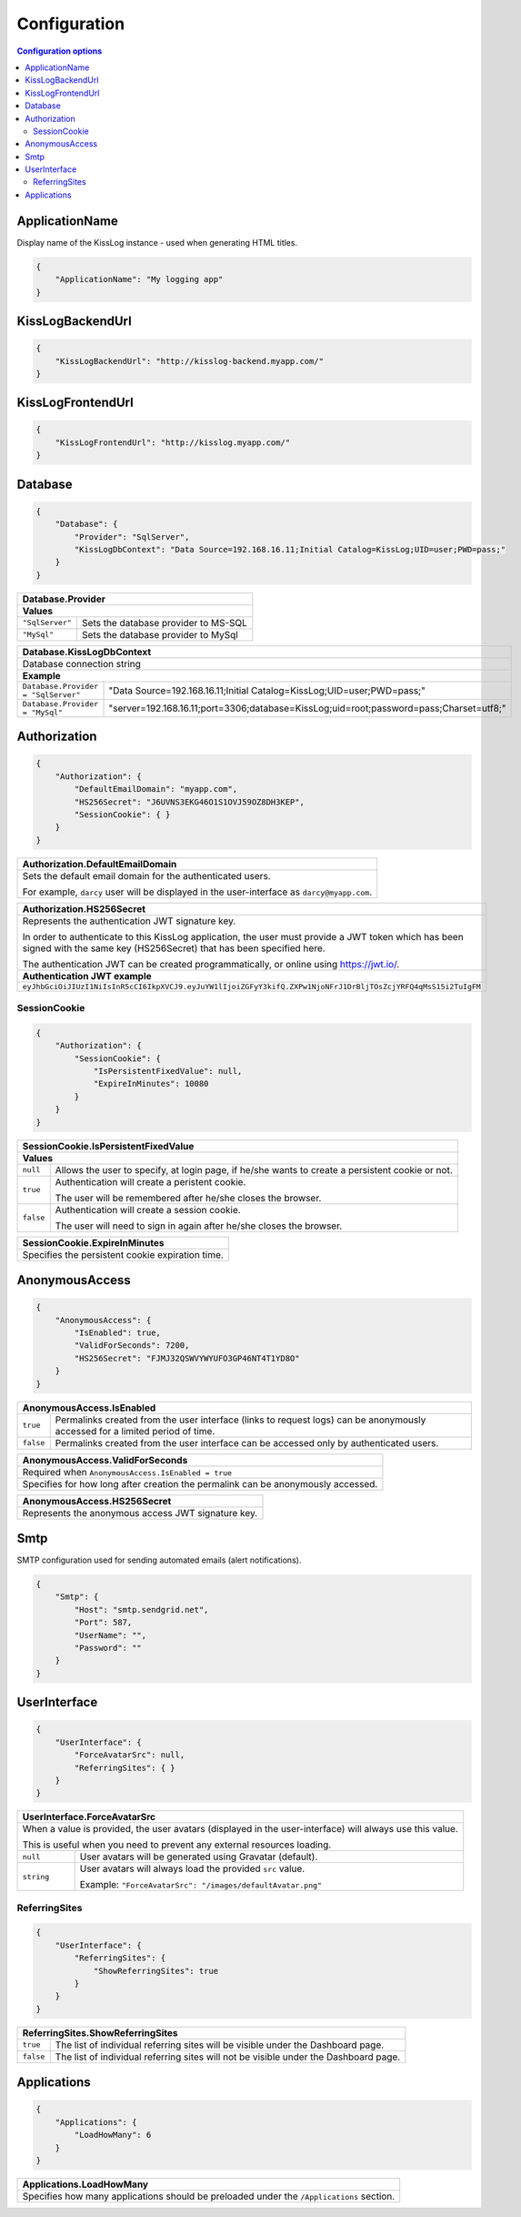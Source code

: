 Configuration
===================================

.. contents:: Configuration options
   :local:

ApplicationName
-------------------------------------------------------

Display name of the KissLog instance - used when generating HTML titles.

.. code-block:: json
    
    {
        "ApplicationName": "My logging app"
    }

KissLogBackendUrl
-------------------------------------------------------

.. code-block:: json
    
    {
        "KissLogBackendUrl": "http://kisslog-backend.myapp.com/"
    }

KissLogFrontendUrl
-------------------------------------------------------

.. code-block:: json
    
    {
        "KissLogFrontendUrl": "http://kisslog.myapp.com/"
    }

Database
-------------------------------------------------------

.. code-block:: json
    
    {
        "Database": {
            "Provider": "SqlServer",
            "KissLogDbContext": "Data Source=192.168.16.11;Initial Catalog=KissLog;UID=user;PWD=pass;"
        }
    }

+------------------------+-------------------------------------------------------------+
| Database.Provider                                                                    |
+========================+=============================================================+
| **Values**                                                                           |
+------------------------+-------------------------------------------------------------+
| ``"SqlServer"``        | Sets the database provider to MS-SQL                        |
+------------------------+-------------------------------------------------------------+
| ``"MySql"``            | Sets the database provider to MySql                         |
+------------------------+-------------------------------------------------------------+

+-----------------------------------------------------------------------------------------------------------------------------------------------------------------+
| Database.KissLogDbContext                                                                                                                                       |
+=================================================================================================================================================================+
| Database connection string                                                                                                                                      |
+-----------------------------------------------------------------------------------------------------------------------------------------------------------------+
| **Example**                                                                                                                                                     |
+-----------------------------------------------------+-----------------------------------------------------------------------------------------------------------+
| ``Database.Provider = "SqlServer"``                 | "Data Source=192.168.16.11;Initial Catalog=KissLog;UID=user;PWD=pass;"                                    |
+-----------------------------------------------------+-----------------------------------------------------------------------------------------------------------+
| ``Database.Provider = "MySql"``                     | "server=192.168.16.11;port=3306;database=KissLog;uid=root;password=pass;Charset=utf8;"                    |
+-----------------------------------------------------+-----------------------------------------------------------------------------------------------------------+

Authorization
-------------------------------------------------------

.. code-block:: json
    
    {
        "Authorization": {
            "DefaultEmailDomain": "myapp.com",
            "HS256Secret": "J6UVNS3EKG46O1S1OVJ59OZ8DH3KEP",
            "SessionCookie": { }
        }
    }

+----------------------------------------------------------------------------------------------+
| Authorization.DefaultEmailDomain                                                             |
+==============================================================================================+
| Sets the default email domain for the authenticated users.                                   |
|                                                                                              |
| For example, ``darcy`` user will be displayed in the user-interface as ``darcy@myapp.com``.  |
+----------------------------------------------------------------------------------------------+

+---------------------------------------------------------------------------------------------------------------+
| Authorization.HS256Secret                                                                                     |
+===============================================================================================================+
| Represents the authentication JWT signature key.                                                              |
|                                                                                                               |
| In order to authenticate to this KissLog application, the user must provide a JWT token which                 |
| has been signed with the same key (HS256Secret) that has been specified here.                                 |
|                                                                                                               |
| The authentication JWT can be created programmatically, or online using https://jwt.io/.                      |
+---------------------------------------------------------------------------------------------------------------+
| **Authentication JWT example**                                                                                |
+---------------------------------------------------------------------------------------------------------------+
| ``eyJhbGciOiJIUzI1NiIsInR5cCI6IkpXVCJ9.eyJuYW1lIjoiZGFyY3kifQ.ZXPw1NjoNFrJ1DrBljTOsZcjYRFQ4qMsS15i2TuIgFM``   |
+---------------------------------------------------------------------------------------------------------------+

SessionCookie
~~~~~~~~~~~~~~~~~~~~~~~~~~~~~~~~~~~~

.. code-block:: json
    
    {
        "Authorization": {
            "SessionCookie": {
                "IsPersistentFixedValue": null,
                "ExpireInMinutes": 10080
            }
        }
    }

+-----------------------------------------------------------------------------------------------------------------------------------------------------------------+
| SessionCookie.IsPersistentFixedValue                                                                                                                            |
+=================================================================================================================================================================+
| **Values**                                                                                                                                                      |
+-------------------+---------------------------------------------------------------------------------------------------------------------------------------------+
| ``null``          | Allows the user to specify, at login page, if he/she wants to create a persistent cookie or not.                                            |
+-------------------+---------------------------------------------------------------------------------------------------------------------------------------------+
| ``true``          | Authentication will create a peristent cookie.                                                                                              |
|                   |                                                                                                                                             |
|                   | The user will be remembered after he/she closes the browser.                                                                                |
+-------------------+---------------------------------------------------------------------------------------------------------------------------------------------+
| ``false``         | Authentication will create a session cookie.                                                                                                |
|                   |                                                                                                                                             |
|                   | The user will need to sign in again after he/she closes the browser.                                                                        |
+-------------------+---------------------------------------------------------------------------------------------------------------------------------------------+

+----------------------------------------------------------------------------------------------+
| SessionCookie.ExpireInMinutes                                                                |
+==============================================================================================+
| Specifies the persistent cookie expiration time.                                             |
+----------------------------------------------------------------------------------------------+


AnonymousAccess
-------------------------------------------------------

.. code-block:: json
    
    {
        "AnonymousAccess": {
            "IsEnabled": true,
            "ValidForSeconds": 7200,
            "HS256Secret": "FJMJ32QSWVYWYUFO3GP46NT4T1YD8O"
        }
    }

+-----------------------------------------------------------------------------------------------------------------------------------------------------------------+
| AnonymousAccess.IsEnabled                                                                                                                                       |
+===================+=============================================================================================================================================+
| ``true``          | Permalinks created from the user interface (links to request logs) can be anonymously accessed for a limited period of time.                |
+-------------------+---------------------------------------------------------------------------------------------------------------------------------------------+
| ``false``         | Permalinks created from the user interface can be accessed only by authenticated users.                                                     |
+-------------------+---------------------------------------------------------------------------------------------------------------------------------------------+

+----------------------------------------------------------------------------------------------+
| AnonymousAccess.ValidForSeconds                                                              |
+==============================================================================================+
| Required when ``AnonymousAccess.IsEnabled = true``                                           |
+----------------------------------------------------------------------------------------------+
| Specifies for how long after creation the permalink can be anonymously accessed.             |
+----------------------------------------------------------------------------------------------+

+----------------------------------------------------------------------------------------------+
| AnonymousAccess.HS256Secret                                                                  |
+==============================================================================================+
| Represents the anonymous access JWT signature key.                                           |
+----------------------------------------------------------------------------------------------+


Smtp
-------------------------------------------------------

SMTP configuration used for sending automated emails (alert notifications).

.. code-block:: json
    
    {
        "Smtp": {
            "Host": "smtp.sendgrid.net",
            "Port": 587,
            "UserName": "",
            "Password": ""
        }
    }

UserInterface
-------------------------------------------------------

.. code-block:: json
    
    {
        "UserInterface": {
            "ForceAvatarSrc": null,
            "ReferringSites": { }
        }
    }

+-----------------------------------------------------------------------------------------------------------------------------------------------------------------+
| UserInterface.ForceAvatarSrc                                                                                                                                    |
+=================================================================================================================================================================+
| When a value is provided, the user avatars (displayed in the user-interface) will always use this value.                                                        |
|                                                                                                                                                                 |
| This is useful when you need to prevent any external resources loading.                                                                                         |
+-------------------+---------------------------------------------------------------------------------------------------------------------------------------------+
| ``null``          | User avatars will be generated using Gravatar (default).                                                                                    |
+-------------------+---------------------------------------------------------------------------------------------------------------------------------------------+
| ``string``        | User avatars will always load the provided ``src`` value.                                                                                   |
|                   |                                                                                                                                             |
|                   | Example: ``"ForceAvatarSrc": "/images/defaultAvatar.png"``                                                                                  |
+-------------------+---------------------------------------------------------------------------------------------------------------------------------------------+


ReferringSites
~~~~~~~~~~~~~~~~~~~~~~~~~~~~~~~~~~~~

.. code-block:: json
    
    {
        "UserInterface": {
            "ReferringSites": {
                "ShowReferringSites": true
            }
        }
    }

+-----------------------------------------------------------------------------------------------------------------------------------------------------------------+
| ReferringSites.ShowReferringSites                                                                                                                               |
+===================+=============================================================================================================================================+
| ``true``          | The list of individual referring sites will be visible under the Dashboard page.                                                            |
+-------------------+---------------------------------------------------------------------------------------------------------------------------------------------+
| ``false``         | The list of individual referring sites will not be visible under the Dashboard page.                                                        |
+-------------------+---------------------------------------------------------------------------------------------------------------------------------------------+


Applications
-------------------------------------------------------

.. code-block:: json
    
    {
        "Applications": {
            "LoadHowMany": 6
        }
    }

+----------------------------------------------------------------------------------------------+
| Applications.LoadHowMany                                                                     |
+==============================================================================================+
| Specifies how many applications should be preloaded under the ``/Applications`` section.     |
+----------------------------------------------------------------------------------------------+

